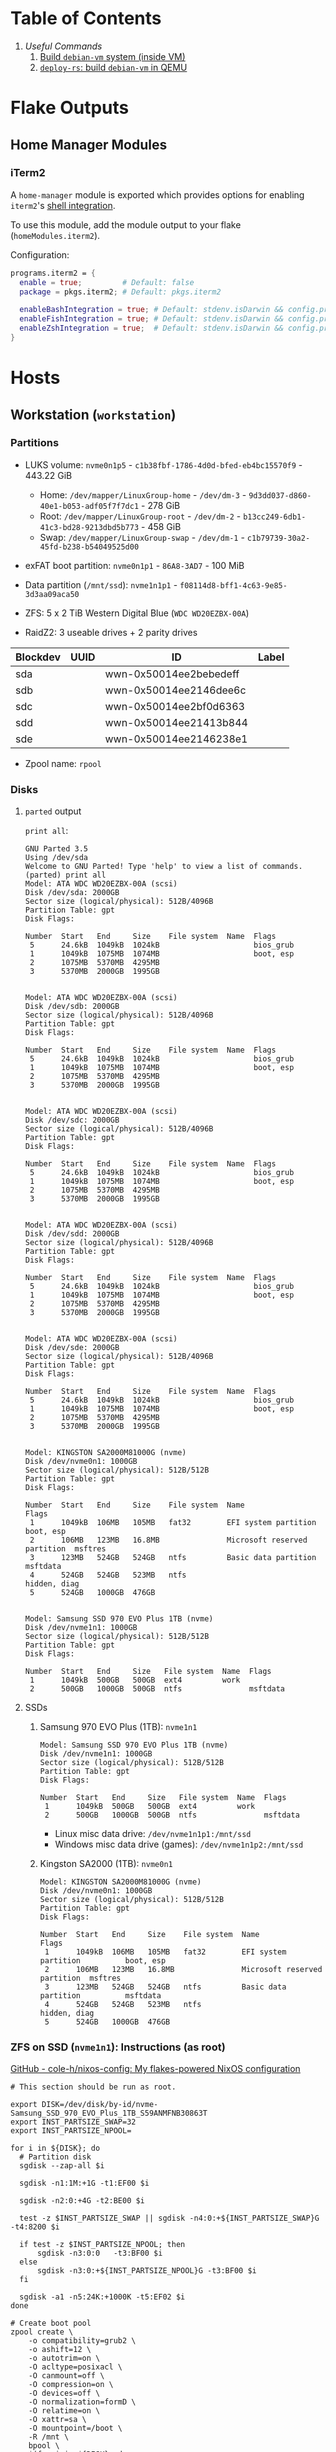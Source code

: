 * Table of Contents
1. [[*Useful Commands][Useful Commands]]
   1. [[#build-debian-vm][Build =debian-vm= system (inside VM)]]
   2. [[#deploy-rs-build][=deploy-rs=: build =debian-vm= in QEMU]]

* Flake Outputs


** Home Manager Modules


*** iTerm2

A ~home-manager~ module is exported which provides options for enabling ~iterm2~'s [[https://iterm2.com/documentation-shell-integration.html][shell integration]].

To use this module, add the module output to your flake (~homeModules.iterm2~).

Configuration:
#+begin_src nix
programs.iterm2 = {
  enable = true;         # Default: false
  package = pkgs.iterm2; # Default: pkgs.iterm2

  enableBashIntegration = true; # Default: stdenv.isDarwin && config.programs.bash.enable
  enableFishIntegration = true; # Default: stdenv.isDarwin && config.programs.fish.enable
  enableZshIntegration = true;  # Default: stdenv.isDarwin && config.programs.zsh.enable
}
#+end_src

* Hosts

** Workstation (~workstation~)
*** Partitions

- LUKS volume: ~nvme0n1p5~ - ~c1b38fbf-1786-4d0d-bfed-eb4bc15570f9~ - 443.22 GiB
  + Home: ~/dev/mapper/LinuxGroup-home~ - ~/dev/dm-3~ - ~9d3dd037-d860-40e1-b053-adf05f7f7dc1~ - 278 GiB
  + Root: ~/dev/mapper/LinuxGroup-root~  - ~/dev/dm-2~ - ~b13cc249-6db1-41c3-bd28-9213dbd5b773~ - 458 GiB
  + Swap: ~/dev/mapper/LinuxGroup-swap~ - ~/dev/dm-1~ - ~c1b79739-30a2-45fd-b238-b54049525d00~
- exFAT boot partition: ~nvme0n1p1~ - ~86A8-3AD7~ - 100 MiB
- Data partition (~/mnt/ssd~): ~nvme1n1p1~ - ~f08114d8-bff1-4c63-9e85-3d3aa09aca50~

- ZFS: 5 x 2 TiB Western Digital Blue (~WDC WD20EZBX-00A~)
- RaidZ2: 3 useable drives + 2 parity drives
| Blockdev | UUID | ID                     | Label |
|----------+------+------------------------+-------|
| sda      |      | wwn-0x50014ee2bebedeff |       |
| sdb      |      | wwn-0x50014ee2146dee6c |       |
| sdc      |      | wwn-0x50014ee2bf0d6363 |       |
| sdd      |      | wwn-0x50014ee21413b844 |       |
| sde      |      | wwn-0x50014ee2146238e1 |       |

- Zpool name: ~rpool~
*** Disks
**** ~parted~ output
~print all~:
#+begin_example
GNU Parted 3.5
Using /dev/sda
Welcome to GNU Parted! Type 'help' to view a list of commands.
(parted) print all
Model: ATA WDC WD20EZBX-00A (scsi)
Disk /dev/sda: 2000GB
Sector size (logical/physical): 512B/4096B
Partition Table: gpt
Disk Flags:

Number  Start   End     Size    File system  Name  Flags
 5      24.6kB  1049kB  1024kB                     bios_grub
 1      1049kB  1075MB  1074MB                     boot, esp
 2      1075MB  5370MB  4295MB
 3      5370MB  2000GB  1995GB


Model: ATA WDC WD20EZBX-00A (scsi)
Disk /dev/sdb: 2000GB
Sector size (logical/physical): 512B/4096B
Partition Table: gpt
Disk Flags:

Number  Start   End     Size    File system  Name  Flags
 5      24.6kB  1049kB  1024kB                     bios_grub
 1      1049kB  1075MB  1074MB                     boot, esp
 2      1075MB  5370MB  4295MB
 3      5370MB  2000GB  1995GB


Model: ATA WDC WD20EZBX-00A (scsi)
Disk /dev/sdc: 2000GB
Sector size (logical/physical): 512B/4096B
Partition Table: gpt
Disk Flags:

Number  Start   End     Size    File system  Name  Flags
 5      24.6kB  1049kB  1024kB                     bios_grub
 1      1049kB  1075MB  1074MB                     boot, esp
 2      1075MB  5370MB  4295MB
 3      5370MB  2000GB  1995GB


Model: ATA WDC WD20EZBX-00A (scsi)
Disk /dev/sdd: 2000GB
Sector size (logical/physical): 512B/4096B
Partition Table: gpt
Disk Flags:

Number  Start   End     Size    File system  Name  Flags
 5      24.6kB  1049kB  1024kB                     bios_grub
 1      1049kB  1075MB  1074MB                     boot, esp
 2      1075MB  5370MB  4295MB
 3      5370MB  2000GB  1995GB


Model: ATA WDC WD20EZBX-00A (scsi)
Disk /dev/sde: 2000GB
Sector size (logical/physical): 512B/4096B
Partition Table: gpt
Disk Flags:

Number  Start   End     Size    File system  Name  Flags
 5      24.6kB  1049kB  1024kB                     bios_grub
 1      1049kB  1075MB  1074MB                     boot, esp
 2      1075MB  5370MB  4295MB
 3      5370MB  2000GB  1995GB


Model: KINGSTON SA2000M81000G (nvme)
Disk /dev/nvme0n1: 1000GB
Sector size (logical/physical): 512B/512B
Partition Table: gpt
Disk Flags:

Number  Start   End     Size    File system  Name                          Flags
 1      1049kB  106MB   105MB   fat32        EFI system partition          boot, esp
 2      106MB   123MB   16.8MB               Microsoft reserved partition  msftres
 3      123MB   524GB   524GB   ntfs         Basic data partition          msftdata
 4      524GB   524GB   523MB   ntfs                                       hidden, diag
 5      524GB   1000GB  476GB


Model: Samsung SSD 970 EVO Plus 1TB (nvme)
Disk /dev/nvme1n1: 1000GB
Sector size (logical/physical): 512B/512B
Partition Table: gpt
Disk Flags:

Number  Start   End     Size   File system  Name  Flags
 1      1049kB  500GB   500GB  ext4         work
 2      500GB   1000GB  500GB  ntfs               msftdata
#+end_example

**** SSDs
***** Samsung 970 EVO Plus (1TB): ~nvme1n1~
#+begin_example
Model: Samsung SSD 970 EVO Plus 1TB (nvme)
Disk /dev/nvme1n1: 1000GB
Sector size (logical/physical): 512B/512B
Partition Table: gpt
Disk Flags:

Number  Start   End     Size   File system  Name  Flags
 1      1049kB  500GB   500GB  ext4         work
 2      500GB   1000GB  500GB  ntfs               msftdata
#+end_example

- Linux misc data drive: ~/dev/nvme1n1p1:/mnt/ssd~
- Windows misc data drive (games): ~/dev/nvme1n1p2:/mnt/ssd~

***** Kingston SA2000 (1TB): ~nvme0n1~
#+begin_example
Model: KINGSTON SA2000M81000G (nvme)
Disk /dev/nvme0n1: 1000GB
Sector size (logical/physical): 512B/512B
Partition Table: gpt
Disk Flags:

Number  Start   End     Size    File system  Name                          Flags
 1      1049kB  106MB   105MB   fat32        EFI system partition          boot, esp
 2      106MB   123MB   16.8MB               Microsoft reserved partition  msftres
 3      123MB   524GB   524GB   ntfs         Basic data partition          msftdata
 4      524GB   524GB   523MB   ntfs                                       hidden, diag
 5      524GB   1000GB  476GB
#+end_example

*** ZFS on SSD (~nvme1n1~): Instructions (as root)
[[https://github.com/cole-h/nixos-config#1-partition][GitHub - cole-h/nixos-config: My flakes-powered NixOS configuration]]


#+begin_src shell :noeval
# This section should be run as root.

export DISK=/dev/disk/by-id/nvme-Samsung_SSD_970_EVO_Plus_1TB_S59ANMFNB30863T
export INST_PARTSIZE_SWAP=32
export INST_PARTSIZE_NPOOL=

for i in ${DISK}; do
  # Partition disk
  sgdisk --zap-all $i

  sgdisk -n1:1M:+1G -t1:EF00 $i

  sgdisk -n2:0:+4G -t2:BE00 $i

  test -z $INST_PARTSIZE_SWAP || sgdisk -n4:0:+${INST_PARTSIZE_SWAP}G -t4:8200 $i

  if test -z $INST_PARTSIZE_NPOOL; then
      sgdisk -n3:0:0   -t3:BF00 $i
  else
      sgdisk -n3:0:+${INST_PARTSIZE_NPOOL}G -t3:BF00 $i
  fi

  sgdisk -a1 -n5:24K:+1000K -t5:EF02 $i
done

# Create boot pool
zpool create \
    -o compatibility=grub2 \
    -o ashift=12 \
    -o autotrim=on \
    -O acltype=posixacl \
    -O canmount=off \
    -O compression=on \
    -O devices=off \
    -O normalization=formD \
    -O relatime=on \
    -O xattr=sa \
    -O mountpoint=/boot \
    -R /mnt \
    bpool \
    $(for i in ${DISK}; do
       printf "$i-part2 ";
      done)

# Create root pool
zpool create \
    -o ashift=12 \
    -o autotrim=on \
    -R /mnt \
    -O acltype=posixacl \
    -O canmount=off \
    -O compression=zstd \
    -O dnodesize=auto \
    -O normalization=formD \
    -O relatime=on \
    -O xattr=sa \
    -O mountpoint=/ \
    npool \
   $(for i in ${DISK}; do
      printf "$i-part3 ";
     done)

# Create encrypted root container
zfs create \
 -o canmount=off \
 -o mountpoint=none \
 -o encryption=on \
 -o keylocation=prompt \
 -o keyformat=passphrase \
 npool/nixos

# Create system datasets
zfs create -o canmount=on -o mountpoint=/     npool/nixos/root
zfs create -o canmount=on -o mountpoint=/home npool/nixos/home
zfs create -o canmount=off -o mountpoint=/var  npool/nixos/var
zfs create -o canmount=on  npool/nixos/var/lib
zfs create -o canmount=on  npool/nixos/var/log

# Create boot dataset
zfs create -o canmount=off -o mountpoint=none bpool/nixos
zfs create -o canmount=on -o mountpoint=/boot bpool/nixos/root

# Format and mount ESP
for i in ${DISK}; do
 mkfs.vfat -n EFI ${i}-part1
 mkdir -p /mnt/boot/efis/${i##*/}-part1
 mount -t vfat ${i}-part1 /mnt/boot/efis/${i##*/}-part1
done

mkdir -p /mnt/boot/efi
mount -t vfat $(echo $DISK | cut -f1 -d\ )-part1 /mnt/boot/efi

# Disable cache (stale cache will prevent system from booting)
mkdir -p /mnt/etc/zfs/
rm -f /mnt/etc/zfs/zpool.cache
touch /mnt/etc/zfs/zpool.cache
chmod a-w /mnt/etc/zfs/zpool.cache
chattr +i /mnt/etc/zfs/zpool.cache

# Generate initial system configuration
nixos-generate-config --root /mnt

# Set machine-id
cp /tmp/other-ssd/etc/machine-id /mnt/etc/
# -> Copy machine-id from old partition

# ##################### #
# Configure bootloader for both legacy boot and UEFI boot and mirror bootloader
# -> IMPORT zfs-root.nix
# -> DISABLE boot.systemd-boot profile
# ##################### #

# Mount datasets with zfsutil option
sed -i 's|fsType = "zfs";|fsType = "zfs"; options = [ "zfsutil" "X-mount.mkdir" ];|g' \
/mnt/etc/nixos/hardware-configuration.nix
# -> Add 'options = [ "zfsutil" "X-mount.mkdir" ];' to all ZFS fileSystems)

# Install system and apply configuration
nixos-install -v --show-trace --no-root-passwd --root /mnt

# Unmount filesystems
umount -Rl /mnt
zpool export -a

# Done!
reboot
#+end_src


**** Time Machine Filesystem

#+begin_example
tmArgs=(
    -o atime=off
    -o dnodesize=auto
    -o xattr=sa
    -o logbias=throughput
    -o recordsize=1M
    -o compression=zstd-10
    -o refquota=3T
    # optional - greatly improves write performance
    -o sync=disabled
    # security
    -o setuid=off
    -o exec=off
    -o devices=off
)

zfs create "${tmArgs[@]}" rpool/backup/time_machine
#+end_example

*** ZFS on HDDs: Instructions (as root)
https://nixos.wiki/wiki/ZFS
https://openzfs.github.io/openzfs-docs/Getting%20Started/NixOS/Root%20on%20ZFS/3-system-configuration.html
https://cheat.readthedocs.io/en/latest/nixos/zfs_install.html
**** [X] Partition disks
CLOSED: [2022-11-25 Fri 23:35]
  #+begin_src shell :noeval
export DISK="/dev/disk/by-id/wwn-0x50014ee2bebedeff /dev/disk/by-id/wwn-0x50014ee2146dee6c /dev/disk/by-id/wwn-0x50014ee2bf0d6363 /dev/disk/by-id/wwn-0x50014ee21413b844 /dev/disk/by-id/wwn-0x50014ee2146238e1"

INST_PARTSIZE_RPOOL=

for i in ${DISK}; do
  sgdisk --zap-all $i

  sgdisk -n1:1M:+1G -t1:EF00 $i

  sgdisk -n2:0:+4G -t2:BE00 $i

  test -z $INST_PARTSIZE_SWAP || sgdisk -n4:0:+${INST_PARTSIZE_SWAP}G -t4:8200 $i

  if test -z $INST_PARTSIZE_RPOOL; then
      sgdisk -n3:0:0   -t3:BF00 $i
  else
      sgdisk -n3:0:+${INST_PARTSIZE_RPOOL}G -t3:BF00 $i
  fi

  sgdisk -a1 -n5:24K:+1000K -t5:EF02 $i
done
  #+end_src

**** [X] Create boot pool:
CLOSED: [2022-11-25 Fri 23:36]

#+begin_src shell :noeval
# Create the pool. If you want to tweak this a bit and you're feeling adventurous, you
# might try adding one or more of the following additional options:
# To disable writing access times:
#   -O atime=off
# To enable filesystem compression:
#   -O compression=lz4
# To improve performance of certain extended attributes:
#   -O xattr=sa
# For systemd-journald posixacls are required
#   -O  acltype=posixacl
# To specify that your drive uses 4K sectors instead of relying on the size reported
# by the hardware (note small 'o'):
#   -o ashift=12
#
# The 'mountpoint=none' option disables ZFS's automount machinery; we'll use the
# normal fstab-based mounting machinery in Linux.
# '-R /mnt' is not a persistent property of the FS, it'll just be used while we're installing.
zpool create \
    -O mountpoint=none \
    -O atime=off \
    -O compression=lz4 \
    -O xattr=sa \
    -O acltype=posixacl \
    -o ashift=12 \
    -R /mnt/zfs rpool \
    $(for i in ${DISK}; do
          printf "$i-part3 ";
      done)
#+end_src
**** [X] Create filesystems:
CLOSED: [2022-11-25 Fri 23:38]

Create the filesystems. This layout is designed so that /home is separate from the root filesystem, as you'll likely want to snapshot it differently for backup purposes. It also makes a "nixos" filesystem underneath the root, to support installing multiple OSes if that's something you choose to do in future.

#+begin_src shell :noeval
zfs create -o mountpoint=none rpool/root
zfs create -o mountpoint=legacy rpool/root/nixos
zfs create -o mountpoint=legacy rpool/store
zfs create -o mountpoint=legacy rpool/home
zfs create -o mountpoint=legacy rpool/backup
zfs create -o mountpoint=legacy rpool/data
zfs create -o mountpoint=/mnt/zfs/media rpool/data/media
#+end_src

**** [X] Share filesystems via NFS:
CLOSED: [2022-11-26 Sat 00:25]

#+begin_src shell :noeval
zfs set sharenfs='rw' rpool/data
#+end_src

**** [X] Mount filesystems:
CLOSED: [2022-11-25 Fri 23:44]

Mount the filesystems manually. The nixos installer will detect these mountpoints and save them to /mnt/nixos/hardware-configuration.nix during the install process.
#+begin_src shell :noeval
mkdir /mnt/zfs
mount -t zfs rpool/root/nixos /mnt/zfs

mkdir /mnt/zfs/home
mount -t zfs rpool/home /mnt/zfs/home

mkdir /mnt/zfs/backup
mount -t zfs rpool/backup /mnt/zfs/backup

mkdir /mnt/zfs/data
mount -t zfs rpool/data /mnt/zfs/data
#+end_src

**** [X] Snapshot Filesystems
CLOSED: [2022-11-28 Mon 01:51]

#+begin_src shell :noeval
sudo zfs snapshot "rpool@$(hostname)_$(date +%y%m%d%H%M)"
#+end_src

**** [X] Unmount filesystems:
CLOSED: [2022-11-25 Fri 23:45]

#+begin_src shell :noeval
umount -Rl /mnt/zfs
zpool export -a
#+end_src

** MacBook-Pro
A base-model  M1 MacBook Pro. Secondary development machine (though the unholy combination of Nix + Apple Silicon means I'm frequently SSHed into ~workstation~).

*** Setup

#+begin_src shell :noeval
# Install Nix
sh <(curl -L https://nixos.org/nix/install)

ssh cfeeley@localhost

softwareupdate --install-rosetta --agree-to-license

# Install Xcode	from App Store
sudo xcodebuild -license

sudo mv /etc/nix/nix.conf{,.bak}
sudo mv /etc/shells{,.bak}

# Brew
/bin/bash -c "$(curl -fsSL https://raw.githubusercontent.com/Homebrew/install/HEAD/install.sh)"
brew analytics off

# Clone Repositories
git clone git@git.sr.ht:~cfeeley/dotfield ~/.config/dotfield
git clone git@git.sr.ht:~cfeeley/doom-emacs-private ~/.config/doom
git clone https://github.com/doomemacs/doomemacs ~/.config/emacs

# Install Flake

mkdir ~/Applications

cd ~/.config/dotfield && nix --experimental-features 'nix-command flakes' build ~/.config/dotfield#darwinConfigurations.MacBook-Pro.config.system.build.toplevel -L --keep-going && ./result/sw/bin/darwin-rebuild switch --flake ~/.config/dotfield

printf 'run\tprivate/var/run\n' | sudo tee -a /etc/synthetic.conf
/System/Library/Filesystems/apfs.fs/Contents/Resources/apfs.util -t # For Big Sur and later

cd ~/.config/dotfield && nix --experimental-features 'nix-command flakes' build ~/.config/dotfield#darwinConfigurations.MacBook-Pro.config.system.build.toplevel -L --keep-going && ./result/sw/bin/darwin-rebuild switch --flake ~/.config/dotfield

sudo chsh -s /run/current-system/sw/bin/zsh cfeeley

darwin-rebuild switch --flake ~/.config/dotfield

# Emacs
~/.config/emacs/bin/doom install
#+end_src

** Franklin
The speed demon of the group - an early 2015 13-inch MacBook Air. Used as a server and as an internet gateway for some /loud/ devices that I don't want near my router.

Hardware Overview:
#+begin_example
  Model Name:	MacBook Air
  Model Identifier:	MacBookAir7,2
  Processor Name:	Dual-Core Intel Core i5
  Processor Speed:	1.6 GHz
  Number of Processors:	1
  Total Number of Cores:	2
  L2 Cache (per Core):	256 KB
  L3 Cache:	3 MB
  Hyper-Threading Technology:	Enabled
  Memory:	4 GB
#+end_example

*** Setup

#+begin_src shell :noeval
# Install Nix
sh <(curl -L https://nixos.org/nix/install)

# ssh cfeeley@localhost

# Install Xcode	from App Store
# sudo xcodebuild -license

# Brew
/bin/bash -c "$(curl -fsSL https://raw.githubusercontent.com/Homebrew/install/HEAD/install.sh)" && brew analytics off

# Install nix-darwin
nix-build https://github.com/LnL7/nix-darwin/archive/master.tar.gz -A installer
./result/bin/darwin-installer && rm result

# Clone Repositories
# git clone git@git.sr.ht:~cfeeley/dotfield ~/.config/dotfield
# git clone git@git.sr.ht:~cfeeley/doom-emacs-private ~/.config/doom
# git clone https://github.com/doomemacs/doomemacs ~/.config/emacs

# Install Flake
mkdir ~/Applications

# cd ~/.config/dotfield && nix --experimental-features 'nix-command flakes' build ~/.config/dotfield#darwinConfigurations.MacBook-Pro.config.system.build.toplevel -L --keep-going && ./result/sw/bin/darwin-rebuild switch --flake ~/.config/dotfield

printf 'run\tprivate/var/run\n' | sudo tee -a /etc/synthetic.conf
/System/Library/Filesystems/apfs.fs/Contents/Resources/apfs.util -t # For Big Sur and later

# cd ~/.config/dotfield && nix --experimental-features 'nix-command flakes' build ~/.config/dotfield#darwinConfigurations.MacBook-Pro.config.system.build.toplevel -L --keep-going && ./result/sw/bin/darwin-rebuild switch --flake ~/.config/dotfield

sudo chsh -s /run/current-system/sw/bin/zsh cfeeley

# darwin-rebuild switch --flake ~/.config/dotfield

# Emacs
# ~/.config/emacs/bin/doom install

nix --extra-experimental-features 'nix-command flakes' flake show git+ssh://MacBook-Pro.local:/Users/cfeeley/.config/dotfield

echo "trusted-users = root cfeeley nix-ssh @wheel @admin" >> /etc/nix/nix.conf

sudo mv /etc/nix/nix.conf{,.bak}
sudo mv /etc/shells{,.bak}
#+end_src

From another machine:
#+begin_src shell :noeval
nix build ~/.config/dotfield#darwinConfigurations.franklin.config.system.build.toplevel
./result/sw/bin/darwin-rebuild switch --flake ~/.config/darwin
#+end_src

* Useful Commands

** Unlock ~git-crypt~

#+begin_src shell :noeval
git-crypt unlock
#+end_src

** Debug Nix Evaluation Errors

*** On Linux

#+begin_src shell :noeval
nix --print-build-logs build ~/.config/dotfield#nixosConfigurations.workstation.config.system.build.toplevel --debugger --ignore-try
#+end_src

*** On Darwin

#+begin_src shell :noeval
nix --print-build-logs build ~/.config/dotfield#darwinConfigurations.MacBook-Pro.config.system.build.toplevel --debugger --ignore-try
#+end_src

** ~NIX_REMOTE~ variable

#+begin_src shell :noeval
NIX_REMOTE=ssh-ng://macbook-pro nix build $DOTFIELD_DIR#darwinConfigurations.MacBook-Pro.config.system.build.toplevel
#+end_src

** Check

#+begin_src shell :noeval
sudo nix -L flake check --option builders-use-substitutes true --builders 'ssh://cfeeley@macbook-pro'
#+end_src

#+begin_src shell :noeval
sudo nix -L flake check --option builders-use-substitutes true --builders 'ssh://cfeeley@workstation'
#+end_src

** Generate ~dot~ graph of nix store size (~nix-du~)

Generate ~dot~ file:
#+begin_src shell :noeval
nix-du -s=100MB | tred > /tmp/store.dot
zgrviewer /tmp/store.dot
#+end_src

Generate ~svg~:
#+begin_src shell :noeval
nix-du -s=100MB -O2 | tred | dot -Tsvg > /tmp/store.svg
#+end_src

** Change default shell

#+begin_src shell :noeval
sudo chsh -s /run/current-system/sw/bin/fish cfeeley
#+end_src

** Fetch flake over ssh

#+begin_src shell
darwin-rebuild switch --print-build-logs --flake git+ssh://cfeeley@workstation:/home/cfeeley/.config/dotfield
#+end_src

***  Build ~MacBook-Pro~ configuration

#+begin_src shell
nom build git+ssh://cfeeley@workstation:/home/cfeeley/.config/dotfield#darwinConfigurations.MacBook-Pro.config.system.build.toplevel
#+end_src

** Build Rosy

#+begin_src shell
# Analogous to nix build $DOTFIELD_DIR#nixosConfigurations.rosy.config.system.build.toplevel
# on host 'rosy'.
# Target parameter: nixos://<host>/<nixosConfiguration>
deploy-flake --flake $DOTFIELD_DIR nixos://rosy/rosy
#+end_src

*** Run checks

#+begin_src shell
nix flake check git+ssh://cfeeley@workstation:/home/cfeeley/.config/dotfield
#+end_src

** Pretty build

#+begin_src shell
nom build ~/.config/dotfield#darwinConfigurations.MacBook-Pro.config.system.build.toplevel
#+end_src

** Infect hetzner

*** Create Floating IP

#+begin_src shell
hcloud primary-ip create --name minecraft --type ipv4 --datacenter ash-dc1
hcloud primary-ip enable-protection minecraft
#+end_src

*** COMMENT Create Volume

#+begin_src shell
hcloud volume create --name minecraft-data --size 10 --location ash
#+end_src

*** Create server
#+begin_src shell
hcloud server create \
    --image ubuntu-20.04 \
    --name h8tsner \
    --type cpx11 \
    --ssh-key GPG \
    --user-data-from-file $DOTFIELD_DIR/nixos/machines/h8tsner/user-data.txt \
    --datacenter ash-dc1 \
    --without-ipv4

    # --volume minecraft-data --automount
#+end_src

*** Assign Floating IP

#+begin_src shell
hcloud server shutdown h8tsner
hcloud primary-ip assign minecraft --server h8tsner
hcloud server poweron h8tsner
#+end_src

*** Deploy config
#+begin_src shell
deploy --skip-checks .#h8tsner -- --print-build-logs

hcloud server reboot h8tsner
#+end_src

** Build =debian-vm= system (inside VM)
#+begin_example
fnix build ~/.config/dotfield#homeConfigurationsPortable.aarch64-linux."cfeeley@debian-vm".activationPackage --show-trace

./result/bin/home-manager-generation
#+end_example

** =deploy-rs=: build =debian-vm= in QEMU
#+begin_example
deploy --skip-checks .#debian-vm -- --print-build-logs --show-trace
#+end_example

** Handy ~numtide/devshell~ functions

Credit: [[https://github.com/montchr/dotfield/blob/8a61b8fe37cc3d3186ac8728363d7977fea6ff6e/devShells/default.nix#L46][github:montchr/dotfield]]
#+begin_src nix
withCategory = category: attrset: attrset // { inherit category; };
pkgWithCategory = category: package: { inherit package category; };
#+end_src
** Emacs Remote

#+begin_src emacs-lisp
(load "server")
(unless (server-running-p) (server-start))
#+end_src

* Handy Information

** Access system configuration in ~home-manager~ module

~osConfig~ is now passed to ~home-manager~ modules ([[https://github.com/nix-community/home-manager/issues/393#issuecomment-1259996423][source]])

* ~rosy~ builder setup
As ~nixos~ user

** Partition disk
[[https://krisztianfekete.org/nixos-on-apple-silicon-with-utm/][source]]

#+begin_src shell :noeval
passwd nixos

sudo parted /dev/vda -- mklabel gpt
sudo parted /dev/vda -- mkpart primary 1GiB -8GiB
sudo parted /dev/vda -- mkpart primary linux-swap -8GiB 100%

sudo parted /dev/vda -- mkpart ESP fat32 1MiB 512MiB
sudo parted /dev/vda -- set 3 esp on

sudo mkfs.ext4 -L nixos /dev/vda1
sudo mkswap -L swap /dev/vda2
sudo mkfs.fat -F 32 -n boot /dev/vda3

sudo mount /dev/disk/by-label/nixos /mnt
sudo mkdir -p /mnt/boot
sudo mount /dev/disk/by-label/boot /mnt/boot
#+end_src

** Mount Share
*** For QEMU
#+begin_src shell :noeval
export SHARED_HOMEDIR=/run/share
export DOTFIELD_DIR=${SHARED_HOMEDIR}/.config/dotfield

sudo mkdir /run/share
sudo mount -t 9p -o trans=virtio share /run/share -oversion=9p2000.L
#+end_src

*** For Apple Virtualization Framework
[[https://docs.getutm.app/advanced/rosetta/#enabling-rosettaA][source]]
#+begin_src shell :noeval
export SHARED_HOMEDIR=/run/share/cfeeley
export DOTFIELD_DIR=${SHARED_HOMEDIR}/.config/dotfield

sudo mkdir /run/share
sudo mount -t virtiofs share /run/share/

sudo mkdir /run/rosetta
sudo mount -t virtiofs rosetta /run/rosetta/
#+end_src

** Install

As root (~sudo su~):
#+begin_src shell :noeval
sudo su

nix-shell -p git

mkdir -p ~/.ssh && cp ${SHARED_HOMEDIR}/.ssh/id_* ~/.ssh/

mkdir -p ~/.config && cp -a ${SHARED_HOMEDIR}/.config/nix/ ~/.config

# sudo nix --extra-experimental-features 'nix-command flakes' flake show $DOTFIELD_DIR

nixos-install --verbose --flake $DOTFIELD_DIR#rosy

umount /mnt/boot/
umount /mnt/

sync && reboot
#+end_src

** Rebuild ~rosy~

#+begin_src shell :noeval
sudo nixos-rebuild --print-build-logs switch --flake $DOTFIELD_DIR#rosy
#+end_src

** Build ~rosy~ iso

#+begin_src shell :noeval
nix shell nixpkgs#nixos-generators

export DOTFIELD_DIR=/run/share/cfeeley/.config/dotfield

nixos-generate --flake $DOTFIELD_DIR#rosy --show-trace --format iso
#+end_src

** Build ~workstation~ iso

#+begin_src shell :noeval
nix shell nixpkgs#nixos-generators

export DOTFIELD_DIR=/run/share/cfeeley/.config/dotfield

nix -L build $DOTFIELD_DIR#workstation-iso
#+end_src

* ~workstation~ recovery
:PROPERTIES:
:header-args:shell: :noweb-ref workstation-recovery :tangle no :noweb no :comments noweb
:END:

Honestly - this was such a waste of time. I tried 800 different things but in the end I ended up just nuking my nix store... which at least let me reinstall NixOS.

Biggest takeaway: ~initrd~ secrets are /the devil/. See:
[[https://github.com/NixOS/nixpkgs/issues/34262][NixOS/nixpkgs#34262 `boot.initrd.network.ssh.hostRSAKey` breaks activation if...]]

#+begin_src shell :tangle shell/scripts/workstation-recovery.sh :noweb yes :noweb-ref nil :comments none
#!/usr/bin/env bash

<<workstation-recovery>>
#+end_src

** Partition disk

#+begin_src shell
# format the disk with the luks structure
# open the encrypted partition and map it to /dev/mapper/cryptroot
cryptsetup luksOpen /dev/nvme0n1p5 cryptroot

# Mount partitions
mount /dev/mapper/LinuxGroup-root /mnt

# mount /dev/disk/by-label/EFIBOOT /mnt/boot
mount /dev/nvme0n1p1 /mnt/boot

mount /dev/mapper/LinuxGroup-home /mnt/home
#+end_src

** Enter NixOS chroot

#+begin_src shell
# Enter chroot
nixos-enter --root /mnt

# Login to cfeeley
su - cfeeley

# Unlock GPG
echo "Enter password for GPG key:"; stty -echo; gpg --passphrase-fd 0 --pinentry-mode loopback --decrypt ~/test-gpg.asc; stty echo

# Fetch and reset repo
cd ~/.config/dotfield
git remote add temp-mbp cfeeley@192.168.0.85:~/.config/dotfield
git config --global --add safe.directory /mnt/home/cfeeley/.config/dotfield
git fetch temp-mbp && git reset --hard temp-mbp/master

# Hack: use path://<repo> to workaround chroot problems
export DOTFIELD_DIR=path:///home/cfeeley/.config/dotfield

# Rebuild system configuration
sudo nixos-rebuild build --verbose --flake $DOTFIELD_DIR#workstation

# Activate system configuration and reinstall the bootloader
# sudo nixos-rebuild switch --verbose --install-bootloader --flake $DOTFIELD_DIR#workstation
#+end_src

Note the path to the final derivation - this will be used to activate the system in the next step.

** Install NixOS

*NOTE:* not inside ~nixos-enter~ chroot.

#+begin_src shell
# Get a DHCP address - only IPv6 worked until this for some reason
nix run nixpkgs#dhcpcd

echo "Enter password for GPG key:"; gpg --passphrase-fd 0 --pinentry-mode loopback --homedir /mnt/home/cfeeley/.gnupg --decrypt /mnt/home/cfeeley/test-gpg.asc

# Hack: use path://<repo> to workaround chroot problems
export DOTFIELD_DIR=path:///mnt/home/cfeeley/.config/dotfield

nixos-install --verbose --flake $DOTFIELD_DIR#workstation
#+end_src

